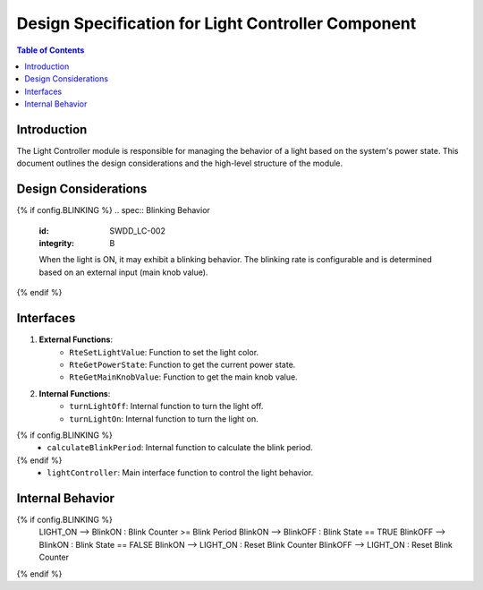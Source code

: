 Design Specification for Light Controller Component
===================================================

.. contents:: Table of Contents
    :depth: 2

Introduction
------------

The Light Controller module is responsible for managing the behavior of a light based on the system's power state. This document outlines the design considerations and the high-level structure of the module.

Design Considerations
---------------------

.. spec:: State Management
   :id: SWDD_LC-001
   :integrity: B

    The light can be in one of two states: ON or OFF. The state transitions are triggered by changes in the system's power state.

{% if config.BLINKING %}
.. spec::  Blinking Behavior
    :id: SWDD_LC-002
    :integrity: B

    When the light is ON, it may exhibit a blinking behavior. The blinking rate is configurable and is determined based on an external input (main knob value).
{% endif %}

.. spec:: Color Management
    :id: SWDD_LC-003
    :integrity: B

    The color of the light when it is ON is specified as an RGB value.


Interfaces
----------

1. **External Functions**:
    - ``RteSetLightValue``: Function to set the light color.
    - ``RteGetPowerState``: Function to get the current power state.
    - ``RteGetMainKnobValue``: Function to get the main knob value.

2. **Internal Functions**:
    - ``turnLightOff``: Internal function to turn the light off.
    - ``turnLightOn``: Internal function to turn the light on.
{% if config.BLINKING %}
    - ``calculateBlinkPeriod``: Internal function to calculate the blink period.
{% endif %}
    - ``lightController``: Main interface function to control the light behavior.


Internal Behavior
-----------------

.. spec::  State Machine
    :id: SWDD_LC-004

    The light controller module is implemented as a state machine. The state machine is shown below.

.. mermaid::

    stateDiagram-v2
        [*] --> LIGHT_OFF: Initial State
        LIGHT_OFF --> LIGHT_ON : Power State != OFF
        LIGHT_ON --> LIGHT_OFF : Power State == OFF
{% if config.BLINKING %}
        LIGHT_ON --> BlinkON : Blink Counter >= Blink Period
        BlinkON --> BlinkOFF : Blink State == TRUE
        BlinkOFF --> BlinkON : Blink State == FALSE
        BlinkON --> LIGHT_ON : Reset Blink Counter
        BlinkOFF --> LIGHT_ON : Reset Blink Counter
{% endif %}

